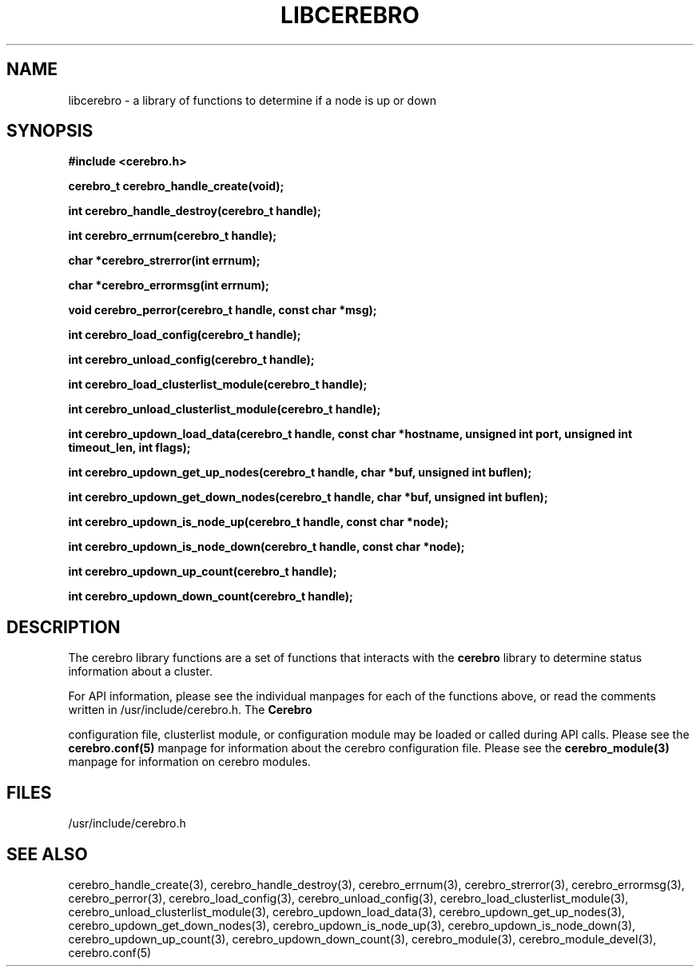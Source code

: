 \."#############################################################################
\."$Id: libcerebro.3,v 1.1 2005-05-10 20:38:36 achu Exp $
\."#############################################################################
.TH LIBCEREBRO 3 "August 2003" "LLNL" "LIBCEREBRO"
.SH NAME
libcerebro \- a library of functions to determine if a node is up
or down
.SH SYNOPSIS
.B #include <cerebro.h>
.sp
.BI "cerebro_t cerebro_handle_create(void);"
.sp
.BI "int cerebro_handle_destroy(cerebro_t handle);"
.sp
.BI "int cerebro_errnum(cerebro_t handle);"
.sp
.BI "char *cerebro_strerror(int errnum);"
.sp
.BI "char *cerebro_errormsg(int errnum);"
.sp
.BI "void cerebro_perror(cerebro_t handle, const char *msg);"
.sp
.BI "int cerebro_load_config(cerebro_t handle);"
.sp
.BI "int cerebro_unload_config(cerebro_t handle);"
.sp
.BI "int cerebro_load_clusterlist_module(cerebro_t handle);"
.sp
.BI "int cerebro_unload_clusterlist_module(cerebro_t handle);"
.sp
.BI "int cerebro_updown_load_data(cerebro_t handle, const char *hostname, unsigned int port, unsigned int timeout_len, int flags);"
.sp
.BI "int cerebro_updown_get_up_nodes(cerebro_t handle, char *buf, unsigned int buflen);"
.sp
.BI "int cerebro_updown_get_down_nodes(cerebro_t handle, char *buf, unsigned int buflen);"
.sp
.BI "int cerebro_updown_is_node_up(cerebro_t handle, const char *node);"
.sp
.BI "int cerebro_updown_is_node_down(cerebro_t handle, const char *node);"
.sp
.BI "int cerebro_updown_up_count(cerebro_t handle);"
.sp
.BI "int cerebro_updown_down_count(cerebro_t handle);"
.br
.SH DESCRIPTION
The cerebro library functions are a set of functions that interacts
with the 
.B cerebro
library to determine status information about a cluster.

For API information, please see the individual manpages for each of
the functions above, or read the comments written in
/usr/include/cerebro.h.  The
.B Cerebro

configuration file, clusterlist module, or configuration module may be
loaded or called during API calls.  Please see the
.BR cerebro.conf(5)
manpage for information about the cerebro configuration file.  Please see
the 
.BR cerebro_module(3)
manpage for information on cerebro modules.  

.SH FILES
/usr/include/cerebro.h
.SH SEE ALSO

cerebro_handle_create(3), cerebro_handle_destroy(3),
cerebro_errnum(3), cerebro_strerror(3), cerebro_errormsg(3),
cerebro_perror(3), cerebro_load_config(3), cerebro_unload_config(3),
cerebro_load_clusterlist_module(3),
cerebro_unload_clusterlist_module(3), cerebro_updown_load_data(3),
cerebro_updown_get_up_nodes(3), cerebro_updown_get_down_nodes(3),
cerebro_updown_is_node_up(3), cerebro_updown_is_node_down(3),
cerebro_updown_up_count(3), cerebro_updown_down_count(3),
cerebro_module(3),
.if !@WITH_STATIC_MODULES@ \{
cerebro_module_devel(3),
\}
cerebro.conf(5)

